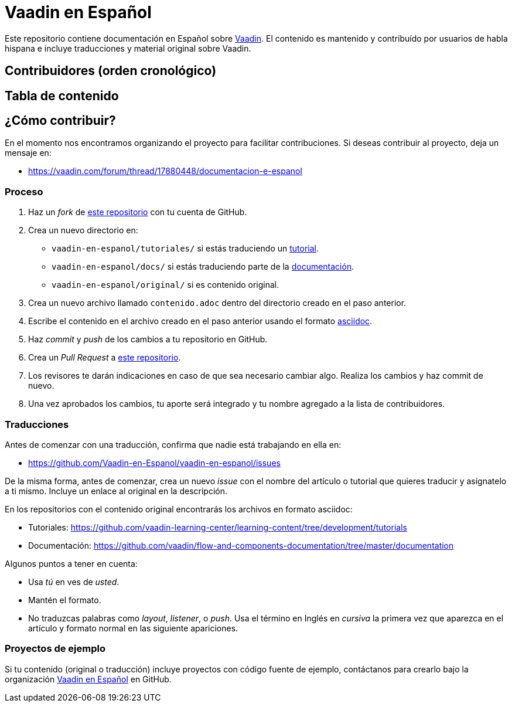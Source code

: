 = Vaadin en Español

Este repositorio contiene documentación en Español sobre https://vaadin.com[Vaadin]. El contenido es mantenido y
contribuído por usuarios de habla hispana e incluye traducciones y material original sobre Vaadin.

== Contribuidores (orden cronológico)

== Tabla de contenido

== ¿Cómo contribuir?

En el momento nos encontramos organizando el proyecto para facilitar contribuciones. Si deseas contribuir al proyecto,
deja un mensaje en:

- https://vaadin.com/forum/thread/17880448/documentacion-e-espanol

=== Proceso

. Haz un _fork_ de https://github.com/Vaadin-en-Espanol/vaadin-en-espanol[este repositorio] con tu cuenta de GitHub.
. Crea un nuevo directorio en:
    - `vaadin-en-espanol/tutoriales/` si estás traduciendo un https://vaadin.com/tutorials[tutorial].
    - `vaadin-en-espanol/docs/` si estás traduciendo parte de la https://vaadin.com/docs[documentación].
    - `vaadin-en-espanol/original/` si es contenido original.
. Crea un nuevo archivo llamado `contenido.adoc` dentro del directorio creado en el paso anterior.
. Escribe el contenido en el archivo creado en el paso anterior usando el formato
https://asciidoctor.org/docs/asciidoc-writers-guide/[asciidoc].
. Haz _commit_ y _push_ de los cambios a tu repositorio en GitHub.
. Crea un _Pull Request_ a https://github.com/Vaadin-en-Espanol/vaadin-en-espanol[este repositorio].
. Los revisores te darán indicaciones en caso de que sea necesario cambiar algo. Realiza los cambios y haz commit de
nuevo.
. Una vez aprobados los cambios, tu aporte será integrado y tu nombre agregado a la lista de contribuidores.

=== Traducciones

Antes de comenzar con una traducción, confirma que nadie está trabajando en ella en:

- https://github.com/Vaadin-en-Espanol/vaadin-en-espanol/issues

De la misma forma, antes de comenzar, crea un nuevo _issue_  con el nombre del artículo o tutorial que quieres
traducir y asígnatelo a ti mismo. Incluye un enlace al original en la descripción.

En los repositorios con el contenido original encontrarás los archivos en formato asciidoc:

- Tutoriales: https://github.com/vaadin-learning-center/learning-content/tree/development/tutorials
- Documentación: https://github.com/vaadin/flow-and-components-documentation/tree/master/documentation

Algunos puntos a tener en cuenta:

- Usa _tú_ en ves de _usted_.
- Mantén el formato.
- No traduzcas palabras como _layout_, _listener_, o _push_. Usa el término en Inglés en _cursiva_ la primera vez que
aparezca en el artículo y formato normal en las siguiente apariciones.

=== Proyectos de ejemplo

Si tu contenido (original o traducción) incluye proyectos con código fuente de ejemplo, contáctanos para crearlo bajo
la organización https://github.com/Vaadin-en-Espanol[Vaadin en Español] en GitHub.
